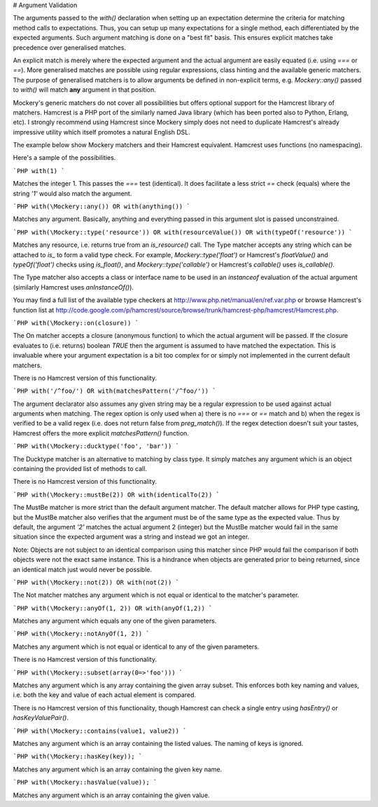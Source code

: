 # Argument Validation

The arguments passed to the `with()` declaration when setting up an expectation
determine the criteria for matching method calls to expectations. Thus, you
can setup up many expectations for a single method, each differentiated by
the expected arguments. Such argument matching is done on a "best fit" basis.
This ensures explicit matches take precedence over generalised matches.

An explicit match is merely where the expected argument and the actual argument
are easily equated (i.e. using `===` or `==`). More generalised matches are possible
using regular expressions, class hinting and the available generic matchers. The
purpose of generalised matchers is to allow arguments be defined in non-explicit
terms, e.g. `Mockery::any()` passed to `with()` will match **any** argument in that
position.

Mockery's generic matchers do not cover all possibilities but offers optional
support for the Hamcrest library of matchers. Hamcrest is a PHP port of the
similarly named Java library (which has been ported also to Python, Erlang, etc).
I strongly recommend using Hamcrest since Mockery simply does not need to duplicate
Hamcrest's already impressive utility which itself promotes a natural English DSL.

The example below show Mockery matchers and their Hamcrest equivalent. Hamcrest uses
functions (no namespacing).

Here's a sample of the possibilities.

```PHP
with(1)
```

Matches the integer 1. This passes the `===` test (identical). It does facilitate
a less strict `==` check (equals) where the string `'1'` would also match the
argument.

```PHP
with(\Mockery::any()) OR with(anything())
```

Matches any argument. Basically, anything and everything passed in this argument
slot is passed unconstrained.

```PHP
with(\Mockery::type('resource')) OR with(resourceValue()) OR with(typeOf('resource'))
```

Matches any resource, i.e. returns true from an `is_resource()` call. The Type
matcher accepts any string which can be attached to `is_` to form a valid
type check. For example, `\Mockery::type('float')` or Hamcrest's `floatValue()` and
`typeOf('float')` checks using `is_float()`, and `\Mockery::type('callable')` or Hamcrest's
`callable()` uses `is_callable()`.

The Type matcher also accepts a class or interface name to be used in an `instanceof`
evaluation of the actual argument (similarly Hamcrest uses `anInstanceOf()`).

You may find a full list of the available type checkers at
http://www.php.net/manual/en/ref.var.php or browse Hamcrest's function list at
http://code.google.com/p/hamcrest/source/browse/trunk/hamcrest-php/hamcrest/Hamcrest.php.

```PHP
with(\Mockery::on(closure))
```

The On matcher accepts a closure (anonymous function) to which the actual argument
will be passed. If the closure evaluates to (i.e. returns) boolean `TRUE` then
the argument is assumed to have matched the expectation. This is invaluable
where your argument expectation is a bit too complex for or simply not
implemented in the current default matchers.

There is no Hamcrest version of this functionality.

```PHP
with('/^foo/') OR with(matchesPattern('/^foo/'))
```

The argument declarator also assumes any given string may be a regular
expression to be used against actual arguments when matching. The regex option
is only used when a) there is no `===` or `==` match and b) when the regex
is verified to be a valid regex (i.e. does not return false from `preg_match()`).
If the regex detection doesn't suit your tastes, Hamcrest offers the more
explicit `matchesPattern()` function.

```PHP
with(\Mockery::ducktype('foo', 'bar'))
```

The Ducktype matcher is an alternative to matching by class type. It simply
matches any argument which is an object containing the provided list
of methods to call.

There is no Hamcrest version of this functionality.

```PHP
with(\Mockery::mustBe(2)) OR with(identicalTo(2))
```

The MustBe matcher is more strict than the default argument matcher. The default
matcher allows for PHP type casting, but the MustBe matcher also verifies that
the argument must be of the same type as the expected value. Thus by default,
the argument `'2'` matches the actual argument 2 (integer) but the MustBe matcher
would fail in the same situation since the expected argument was a string and
instead we got an integer.

Note: Objects are not subject to an identical comparison using this matcher
since PHP would fail the comparison if both objects were not the exact same
instance. This is a hindrance when objects are generated prior to being
returned, since an identical match just would never be possible.

```PHP
with(\Mockery::not(2)) OR with(not(2))
```

The Not matcher matches any argument which is not equal or identical to the
matcher's parameter.

```PHP
with(\Mockery::anyOf(1, 2)) OR with(anyOf(1,2))
```

Matches any argument which equals any one of the given parameters.

```PHP
with(\Mockery::notAnyOf(1, 2))
```

Matches any argument which is not equal or identical to any of the given
parameters.

There is no Hamcrest version of this functionality.

```PHP
with(\Mockery::subset(array(0=>'foo')))
```

Matches any argument which is any array containing the given array subset. This
enforces both key naming and values, i.e. both the key and value of each
actual element is compared.

There is no Hamcrest version of this functionality, though Hamcrest can check a
single entry using `hasEntry()` or `hasKeyValuePair()`.

```PHP
with(\Mockery::contains(value1, value2))
```

Matches any argument which is an array containing the listed values. The naming
of keys is ignored.

```PHP
with(\Mockery::hasKey(key));
```

Matches any argument which is an array containing the given key name.

```PHP
with(\Mockery::hasValue(value));
```

Matches any argument which is an array containing the given value.
